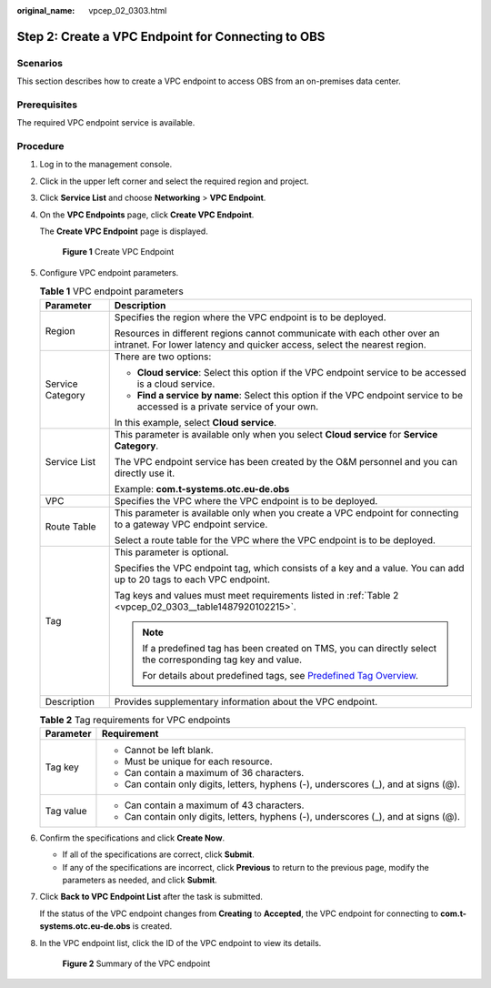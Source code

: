 :original_name: vpcep_02_0303.html

.. _vpcep_02_0303:

Step 2: Create a VPC Endpoint for Connecting to OBS
===================================================

Scenarios
---------

This section describes how to create a VPC endpoint to access OBS from an on-premises data center.

Prerequisites
-------------

The required VPC endpoint service is available.

Procedure
---------

#. Log in to the management console.

#. Click |image1| in the upper left corner and select the required region and project.

#. Click **Service List** and choose **Networking** > **VPC Endpoint**.

#. On the **VPC Endpoints** page, click **Create VPC Endpoint**.

   The **Create VPC Endpoint** page is displayed.


   .. figure:: /_static/images/en-us_image_0000002185004557.png
      :alt: **Figure 1** Create VPC Endpoint

      **Figure 1** Create VPC Endpoint

#. Configure VPC endpoint parameters.

   .. _vpcep_02_0303__table15408172022211:

   .. table:: **Table 1** VPC endpoint parameters

      +-----------------------------------+------------------------------------------------------------------------------------------------------------------------------------------------------+
      | Parameter                         | Description                                                                                                                                          |
      +===================================+======================================================================================================================================================+
      | Region                            | Specifies the region where the VPC endpoint is to be deployed.                                                                                       |
      |                                   |                                                                                                                                                      |
      |                                   | Resources in different regions cannot communicate with each other over an intranet. For lower latency and quicker access, select the nearest region. |
      +-----------------------------------+------------------------------------------------------------------------------------------------------------------------------------------------------+
      | Service Category                  | There are two options:                                                                                                                               |
      |                                   |                                                                                                                                                      |
      |                                   | -  **Cloud service**: Select this option if the VPC endpoint service to be accessed is a cloud service.                                              |
      |                                   | -  **Find a service by name**: Select this option if the VPC endpoint service to be accessed is a private service of your own.                       |
      |                                   |                                                                                                                                                      |
      |                                   | In this example, select **Cloud service**.                                                                                                           |
      +-----------------------------------+------------------------------------------------------------------------------------------------------------------------------------------------------+
      | Service List                      | This parameter is available only when you select **Cloud service** for **Service Category**.                                                         |
      |                                   |                                                                                                                                                      |
      |                                   | The VPC endpoint service has been created by the O&M personnel and you can directly use it.                                                          |
      |                                   |                                                                                                                                                      |
      |                                   | Example: **com.t-systems.otc.eu-de.obs**                                                                                                             |
      +-----------------------------------+------------------------------------------------------------------------------------------------------------------------------------------------------+
      | VPC                               | Specifies the VPC where the VPC endpoint is to be deployed.                                                                                          |
      +-----------------------------------+------------------------------------------------------------------------------------------------------------------------------------------------------+
      | Route Table                       | This parameter is available only when you create a VPC endpoint for connecting to a gateway VPC endpoint service.                                    |
      |                                   |                                                                                                                                                      |
      |                                   | Select a route table for the VPC where the VPC endpoint is to be deployed.                                                                           |
      +-----------------------------------+------------------------------------------------------------------------------------------------------------------------------------------------------+
      | Tag                               | This parameter is optional.                                                                                                                          |
      |                                   |                                                                                                                                                      |
      |                                   | Specifies the VPC endpoint tag, which consists of a key and a value. You can add up to 20 tags to each VPC endpoint.                                 |
      |                                   |                                                                                                                                                      |
      |                                   | Tag keys and values must meet requirements listed in :ref:`Table 2 <vpcep_02_0303__table1487920102215>`.                                             |
      |                                   |                                                                                                                                                      |
      |                                   | .. note::                                                                                                                                            |
      |                                   |                                                                                                                                                      |
      |                                   |    If a predefined tag has been created on TMS, you can directly select the corresponding tag key and value.                                         |
      |                                   |                                                                                                                                                      |
      |                                   |    For details about predefined tags, see `Predefined Tag Overview <https://docs.otc.t-systems.com/usermanual/tms/en-us_topic_0056266269.html>`__.   |
      +-----------------------------------+------------------------------------------------------------------------------------------------------------------------------------------------------+
      | Description                       | Provides supplementary information about the VPC endpoint.                                                                                           |
      +-----------------------------------+------------------------------------------------------------------------------------------------------------------------------------------------------+

   .. _vpcep_02_0303__table1487920102215:

   .. table:: **Table 2** Tag requirements for VPC endpoints

      +-----------------------------------+--------------------------------------------------------------------------------------+
      | Parameter                         | Requirement                                                                          |
      +===================================+======================================================================================+
      | Tag key                           | -  Cannot be left blank.                                                             |
      |                                   | -  Must be unique for each resource.                                                 |
      |                                   | -  Can contain a maximum of 36 characters.                                           |
      |                                   | -  Can contain only digits, letters, hyphens (-), underscores (_), and at signs (@). |
      +-----------------------------------+--------------------------------------------------------------------------------------+
      | Tag value                         | -  Can contain a maximum of 43 characters.                                           |
      |                                   | -  Can contain only digits, letters, hyphens (-), underscores (_), and at signs (@). |
      +-----------------------------------+--------------------------------------------------------------------------------------+

#. .. _vpcep_02_0303__li20290450181218:

   Confirm the specifications and click **Create Now**.

   -  If all of the specifications are correct, click **Submit**.
   -  If any of the specifications are incorrect, click **Previous** to return to the previous page, modify the parameters as needed, and click **Submit**.

#. Click **Back to VPC Endpoint List** after the task is submitted.

   If the status of the VPC endpoint changes from **Creating** to **Accepted**, the VPC endpoint for connecting to **com.t-systems.otc.eu-de.obs** is created.

#. In the VPC endpoint list, click the ID of the VPC endpoint to view its details.


   .. figure:: /_static/images/en-us_image_0000002149740152.png
      :alt: **Figure 2** Summary of the VPC endpoint

      **Figure 2** Summary of the VPC endpoint

.. |image1| image:: /_static/images/en-us_image_0000001979891813.png
